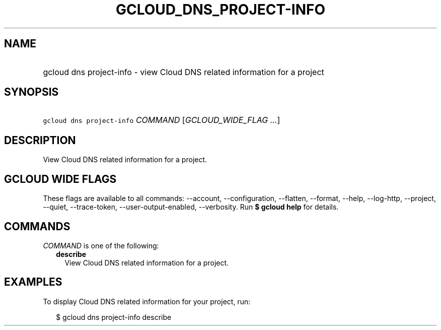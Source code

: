 
.TH "GCLOUD_DNS_PROJECT\-INFO" 1



.SH "NAME"
.HP
gcloud dns project\-info \- view Cloud DNS related information for a project



.SH "SYNOPSIS"
.HP
\f5gcloud dns project\-info\fR \fICOMMAND\fR [\fIGCLOUD_WIDE_FLAG\ ...\fR]



.SH "DESCRIPTION"

View Cloud DNS related information for a project.



.SH "GCLOUD WIDE FLAGS"

These flags are available to all commands: \-\-account, \-\-configuration,
\-\-flatten, \-\-format, \-\-help, \-\-log\-http, \-\-project, \-\-quiet,
\-\-trace\-token, \-\-user\-output\-enabled, \-\-verbosity. Run \fB$ gcloud
help\fR for details.



.SH "COMMANDS"

\f5\fICOMMAND\fR\fR is one of the following:

.RS 2m
.TP 2m
\fBdescribe\fR
View Cloud DNS related information for a project.


.RE
.sp

.SH "EXAMPLES"

To display Cloud DNS related information for your project, run:

.RS 2m
$ gcloud dns project\-info describe
.RE
